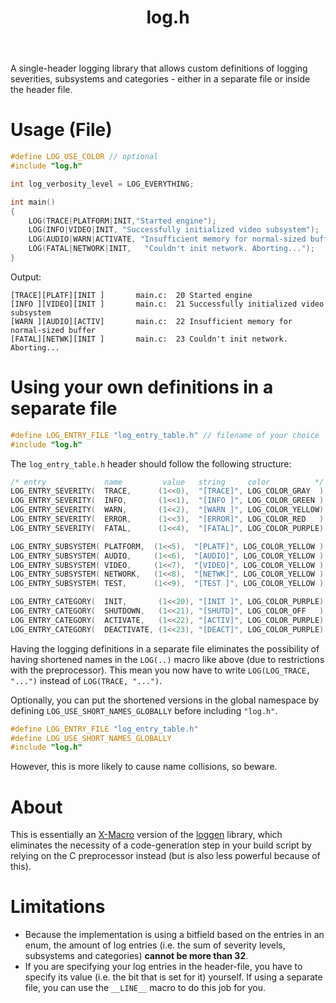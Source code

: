 #+TITLE: log.h

A single-header logging library that allows custom definitions of logging
severities, subsystems and categories - either in a separate file or inside the
header file.

* Usage (File)
#+BEGIN_SRC C :includes "./log.h"
#define LOG_USE_COLOR // optional
#include "log.h"

int log_verbosity_level = LOG_EVERYTHING;

int main()
{
    LOG(TRACE|PLATFORM|INIT,"Started engine");
    LOG(INFO|VIDEO|INIT, "Successfully initialized video subsystem");
    LOG(AUDIO|WARN|ACTIVATE, "Insufficient memory for normal-sized buffer");
    LOG(FATAL|NETWORK|INIT,   "Couldn't init network. Aborting...");
}
#+END_SRC

Output:
#+BEGIN_SRC
[TRACE][PLATF][INIT ]       main.c:  20 Started engine
[INFO ][VIDEO][INIT ]       main.c:  21 Successfully initialized video subsystem
[WARN ][AUDIO][ACTIV]       main.c:  22 Insufficient memory for normal-sized buffer
[FATAL][NETWK][INIT ]       main.c:  23 Couldn't init network. Aborting...
#+END_SRC

* Using your own definitions in a separate file
#+BEGIN_SRC C :includes "log.h"
#define LOG_ENTRY_FILE "log_entry_table.h" // filename of your choice
#include "log.h"
#+END_SRC

The ~log_entry_table.h~ header should follow the following structure:
#+BEGIN_SRC C :includes "log.h"
/* entry             name         value   string     color          */
LOG_ENTRY_SEVERITY(  TRACE,      (1<<0),  "[TRACE]", LOG_COLOR_GRAY  )
LOG_ENTRY_SEVERITY(  INFO,       (1<<1),  "[INFO ]", LOG_COLOR_GREEN )
LOG_ENTRY_SEVERITY(  WARN,       (1<<2),  "[WARN ]", LOG_COLOR_YELLOW)
LOG_ENTRY_SEVERITY(  ERROR,      (1<<3),  "[ERROR]", LOG_COLOR_RED   )
LOG_ENTRY_SEVERITY(  FATAL,      (1<<4),  "[FATAL]", LOG_COLOR_PURPLE)

LOG_ENTRY_SUBSYSTEM( PLATFORM,  (1<<5),  "[PLATF]", LOG_COLOR_YELLOW )
LOG_ENTRY_SUBSYSTEM( AUDIO,     (1<<6),  "[AUDIO]", LOG_COLOR_YELLOW )
LOG_ENTRY_SUBSYSTEM( VIDEO,     (1<<7),  "[VIDEO]", LOG_COLOR_YELLOW )
LOG_ENTRY_SUBSYSTEM( NETWORK,   (1<<8),  "[NETWK]", LOG_COLOR_YELLOW )
LOG_ENTRY_SUBSYSTEM( TEST,      (1<<9),  "[TEST ]", LOG_COLOR_YELLOW )

LOG_ENTRY_CATEGORY(  INIT,       (1<<20), "[INIT ]", LOG_COLOR_PURPLE)
LOG_ENTRY_CATEGORY(  SHUTDOWN,   (1<<21), "[SHUTD]", LOG_COLOR_OFF   )
LOG_ENTRY_CATEGORY(  ACTIVATE,   (1<<22), "[ACTIV]", LOG_COLOR_PURPLE)
LOG_ENTRY_CATEGORY(  DEACTIVATE, (1<<23), "[DEACT]", LOG_COLOR_PURPLE)
#+END_SRC


Having the logging definitions in a separate file eliminates the possibility of
having shortened names in the ~LOG(..)~ macro like above (due to restrictions with
the preprocessor). This mean you now have to write ~LOG(LOG_TRACE, "...")~ instead
of ~LOG(TRACE, "...")~.

Optionally, you can put the shortened versions in the global namespace by
defining ~LOG_USE_SHORT_NAMES_GLOBALLY~ before including ~"log.h"~.

#+BEGIN_SRC C :includes "log.h"
#define LOG_ENTRY_FILE "log_entry_table.h"
#define LOG_USE_SHORT_NAMES_GLOBALLY
#include "log.h"
#+END_SRC

However, this is more likely to cause name collisions, so beware.

* About
This is essentially an [[https://en.wikipedia.org/wiki/X_Macro][X-Macro]] version of the [[https://github.com/MetricPanda/loggen][loggen]] library, which eliminates
the necessity of a code-generation step in your build script by relying on the C
preprocessor instead (but is also less powerful because of this).

* Limitations
- Because the implementation is using a bitfield based on the entries in an
  enum, the amount of log entries (i.e. the sum of severity levels, subsystems
  and categories) *cannot be more than 32*.
- If you are specifying your log entries in the header-file, you have to specify
  its value (i.e. the bit that is set for it) yourself. If using a separate
  file, you can use the ~__LINE__~ macro to do this job for you.
